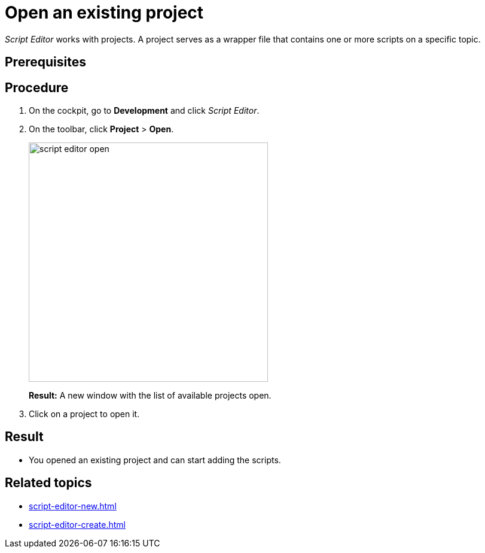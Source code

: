 = Open an existing project

_Script Editor_ works with projects.
A project serves as a wrapper file that contains one or more scripts on a specific topic.

== Prerequisites

== Procedure
. On the cockpit, go to *Development* and click _Script Editor_.
. On the toolbar, click *Project* > *Open*.
+
image::script-editor-open.png[,400]
*Result:* A new window with the list of available projects open.
. Click on a project to open it.

== Result
* You opened an existing project and can start adding the scripts.

== Related topics
* xref:script-editor-new.adoc[]
* xref:script-editor-create.adoc[]